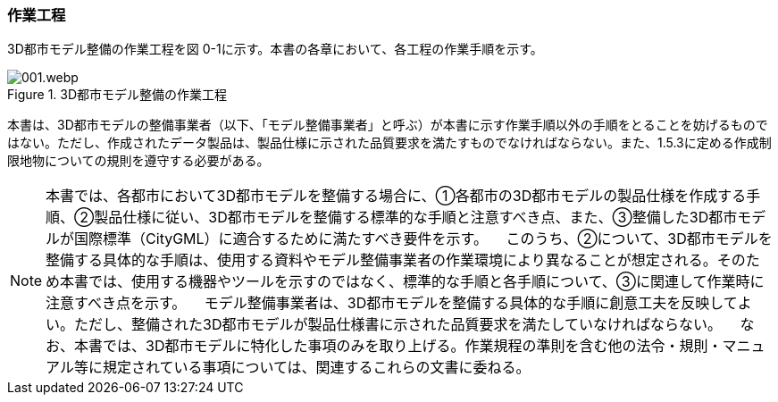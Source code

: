 [[toc0_03]]
=== 作業工程

3D都市モデル整備の作業工程を図 0-1に示す。本書の各章において、各工程の作業手順を示す。

.3D都市モデル整備の作業工程
image::images/001.webp.png[]

本書は、3D都市モデルの整備事業者（以下、「モデル整備事業者」と呼ぶ）が本書に示す作業手順以外の手順をとることを妨げるものではない。ただし、作成されたデータ製品は、製品仕様に示された品質要求を満たすものでなければならない。また、1.5.3に定める作成制限地物についての規則を遵守する必要がある。

[NOTE,type=commentary]
--
本書では、各都市において3D都市モデルを整備する場合に、①各都市の3D都市モデルの製品仕様を作成する手順、②製品仕様に従い、3D都市モデルを整備する標準的な手順と注意すべき点、また、③整備した3D都市モデルが国際標準（CityGML）に適合するために満たすべき要件を示す。 　このうち、②について、3D都市モデルを整備する具体的な手順は、使用する資料やモデル整備事業者の作業環境により異なることが想定される。そのため本書では、使用する機器やツールを示すのではなく、標準的な手順と各手順について、③に関連して作業時に注意すべき点を示す。 　モデル整備事業者は、3D都市モデルを整備する具体的な手順に創意工夫を反映してよい。ただし、整備された3D都市モデルが製品仕様書に示された品質要求を満たしていなければならない。 　なお、本書では、3D都市モデルに特化した事項のみを取り上げる。作業規程の準則を含む他の法令・規則・マニュアル等に規定されている事項については、関連するこれらの文書に委ねる。
--


